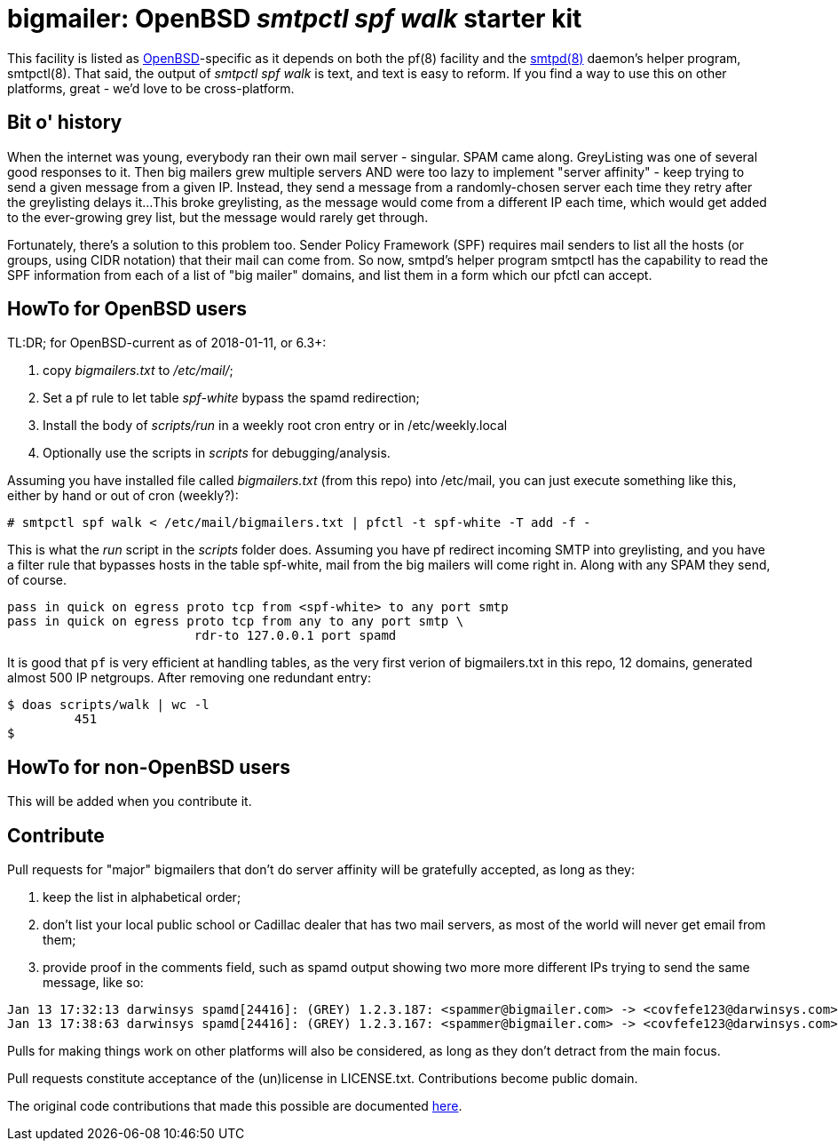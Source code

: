 = bigmailer: OpenBSD _smtpctl spf walk_ starter kit

This facility is listed as https://openbsd.org[OpenBSD]-specific as it
depends on both the pf(8) facility and the https://opensmtpd.org[smtpd(8)]
daemon's helper program, smtpctl(8).  That said, the output of _smtpctl spf
walk_ is text, and text is easy to reform.
If you find a way to use this on other platforms, great - we'd love to be
cross-platform.

== Bit o' history

When the internet was young, everybody ran their own mail server - singular.
SPAM came along. GreyListing was one of several good responses to it.
Then big mailers grew multiple servers AND were too lazy to implement
"server affinity" - keep trying to send a given message from a given IP.
Instead, they send a message from a randomly-chosen server each time they retry
after the greylisting delays it...
This broke greylisting, as the message would come from a different IP each
time, which would get added to the ever-growing grey list, but the message
would rarely get through.

Fortunately, there's a solution to this problem too. Sender Policy Framework
(SPF) requires mail senders to list all the hosts (or groups, using CIDR notation)
that their mail can come from.
So now, smtpd's helper program smtpctl has the capability to
read the SPF information from each of a list of "big mailer" domains, and
list them in a form which our pfctl can accept.

== HowTo for OpenBSD users

TL:DR; for OpenBSD-current as of 2018-01-11, or 6.3+:

. copy _bigmailers.txt_ to _/etc/mail/_;
. Set a pf rule to let table _spf-white_ bypass the spamd redirection;
. Install the body of _scripts/run_ in a weekly root cron entry or in /etc/weekly.local
. Optionally use the scripts in _scripts_ for debugging/analysis.

Assuming you have installed file called _bigmailers.txt_
(from this repo) into /etc/mail, you can just execute
something like this, either by hand or out of cron (weekly?):

	# smtpctl spf walk < /etc/mail/bigmailers.txt | pfctl -t spf-white -T add -f -

This is what the _run_ script in the _scripts_ folder does.
Assuming you have pf redirect incoming SMTP into greylisting, and you have
a filter rule that bypasses hosts in the table spf-white, mail from
the big mailers will come right in. Along with any SPAM they send, of course.

	pass in quick on egress proto tcp from <spf-white> to any port smtp
	pass in quick on egress proto tcp from any to any port smtp \
				 rdr-to 127.0.0.1 port spamd

It is good that `pf` is very efficient at handling tables, as the very
first verion of bigmailers.txt in this repo, 12 domains,
generated almost 500 IP netgroups. After removing one redundant entry:

	$ doas scripts/walk | wc -l
		 451
	$

== HowTo for non-OpenBSD users

This will be added when you contribute it.

== Contribute

Pull requests for "major" bigmailers that don't do server affinity 
will be gratefully accepted, as long as they:

. keep the list in alphabetical order;
. don't list your local public school or Cadillac dealer
that has two mail servers,
as most of the world will never get email from them;
. provide proof in the comments field, such as spamd output showing
two more more different IPs trying to send the same message, like so:

----
Jan 13 17:32:13 darwinsys spamd[24416]: (GREY) 1.2.3.187: <spammer@bigmailer.com> -> <covfefe123@darwinsys.com>
Jan 13 17:38:63 darwinsys spamd[24416]: (GREY) 1.2.3.167: <spammer@bigmailer.com> -> <covfefe123@darwinsys.com>
----

Pulls for making things work on other platforms will also be considered,
as long as they don't detract from the main focus.

Pull requests constitute acceptance of the (un)license in LICENSE.txt.
Contributions become public domain.

The original code contributions that made this possible
are documented https://poolp.org/posts/2018-01-08/spfwalk/[here].
